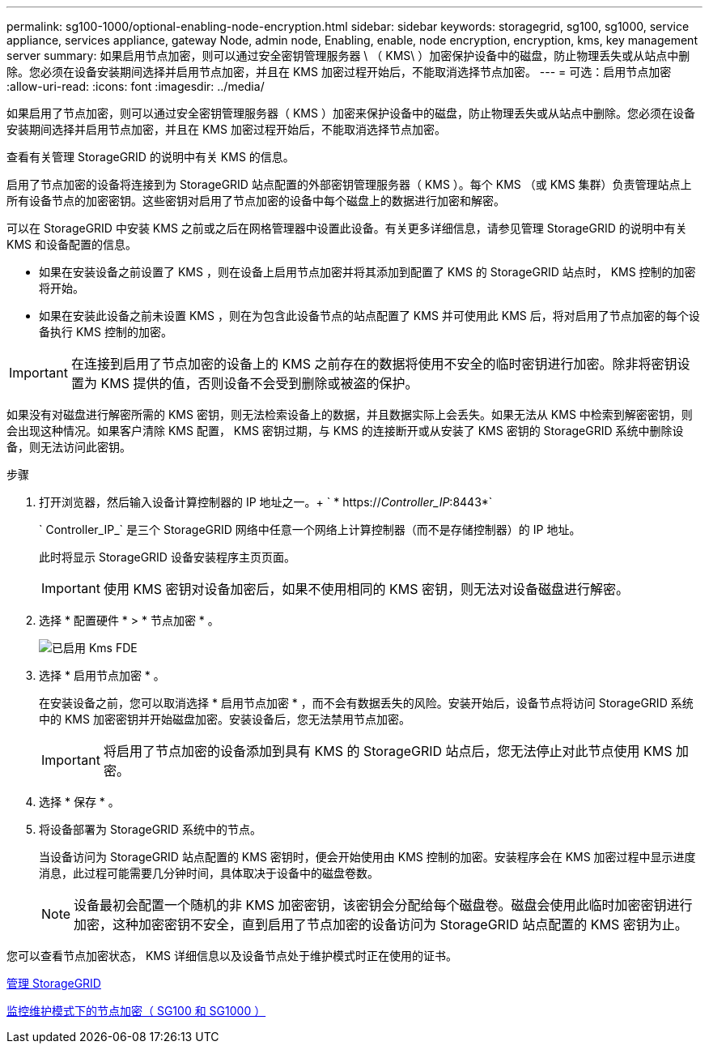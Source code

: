 ---
permalink: sg100-1000/optional-enabling-node-encryption.html 
sidebar: sidebar 
keywords: storagegrid, sg100, sg1000, service appliance, services appliance, gateway Node, admin node, Enabling, enable, node encryption, encryption, kms, key management server 
summary: 如果启用节点加密，则可以通过安全密钥管理服务器 \ （ KMS\ ）加密保护设备中的磁盘，防止物理丢失或从站点中删除。您必须在设备安装期间选择并启用节点加密，并且在 KMS 加密过程开始后，不能取消选择节点加密。 
---
= 可选：启用节点加密
:allow-uri-read: 
:icons: font
:imagesdir: ../media/


[role="lead"]
如果启用了节点加密，则可以通过安全密钥管理服务器（ KMS ）加密来保护设备中的磁盘，防止物理丢失或从站点中删除。您必须在设备安装期间选择并启用节点加密，并且在 KMS 加密过程开始后，不能取消选择节点加密。

查看有关管理 StorageGRID 的说明中有关 KMS 的信息。

启用了节点加密的设备将连接到为 StorageGRID 站点配置的外部密钥管理服务器（ KMS ）。每个 KMS （或 KMS 集群）负责管理站点上所有设备节点的加密密钥。这些密钥对启用了节点加密的设备中每个磁盘上的数据进行加密和解密。

可以在 StorageGRID 中安装 KMS 之前或之后在网格管理器中设置此设备。有关更多详细信息，请参见管理 StorageGRID 的说明中有关 KMS 和设备配置的信息。

* 如果在安装设备之前设置了 KMS ，则在设备上启用节点加密并将其添加到配置了 KMS 的 StorageGRID 站点时， KMS 控制的加密将开始。
* 如果在安装此设备之前未设置 KMS ，则在为包含此设备节点的站点配置了 KMS 并可使用此 KMS 后，将对启用了节点加密的每个设备执行 KMS 控制的加密。



IMPORTANT: 在连接到启用了节点加密的设备上的 KMS 之前存在的数据将使用不安全的临时密钥进行加密。除非将密钥设置为 KMS 提供的值，否则设备不会受到删除或被盗的保护。

如果没有对磁盘进行解密所需的 KMS 密钥，则无法检索设备上的数据，并且数据实际上会丢失。如果无法从 KMS 中检索到解密密钥，则会出现这种情况。如果客户清除 KMS 配置， KMS 密钥过期，与 KMS 的连接断开或从安装了 KMS 密钥的 StorageGRID 系统中删除设备，则无法访问此密钥。

.步骤
. 打开浏览器，然后输入设备计算控制器的 IP 地址之一。+ ` * https://_Controller_IP_:8443*`
+
` Controller_IP_` 是三个 StorageGRID 网络中任意一个网络上计算控制器（而不是存储控制器）的 IP 地址。

+
此时将显示 StorageGRID 设备安装程序主页页面。

+

IMPORTANT: 使用 KMS 密钥对设备加密后，如果不使用相同的 KMS 密钥，则无法对设备磁盘进行解密。

. 选择 * 配置硬件 * > * 节点加密 * 。
+
image::../media/kms_fde_enabled.png[已启用 Kms FDE]

. 选择 * 启用节点加密 * 。
+
在安装设备之前，您可以取消选择 * 启用节点加密 * ，而不会有数据丢失的风险。安装开始后，设备节点将访问 StorageGRID 系统中的 KMS 加密密钥并开始磁盘加密。安装设备后，您无法禁用节点加密。

+

IMPORTANT: 将启用了节点加密的设备添加到具有 KMS 的 StorageGRID 站点后，您无法停止对此节点使用 KMS 加密。

. 选择 * 保存 * 。
. 将设备部署为 StorageGRID 系统中的节点。
+
当设备访问为 StorageGRID 站点配置的 KMS 密钥时，便会开始使用由 KMS 控制的加密。安装程序会在 KMS 加密过程中显示进度消息，此过程可能需要几分钟时间，具体取决于设备中的磁盘卷数。

+

NOTE: 设备最初会配置一个随机的非 KMS 加密密钥，该密钥会分配给每个磁盘卷。磁盘会使用此临时加密密钥进行加密，这种加密密钥不安全，直到启用了节点加密的设备访问为 StorageGRID 站点配置的 KMS 密钥为止。



您可以查看节点加密状态， KMS 详细信息以及设备节点处于维护模式时正在使用的证书。

xref:../admin/index.adoc[管理 StorageGRID]

xref:monitoring-node-encryption-in-maintenance-mode.adoc[监控维护模式下的节点加密（ SG100 和 SG1000 ）]
